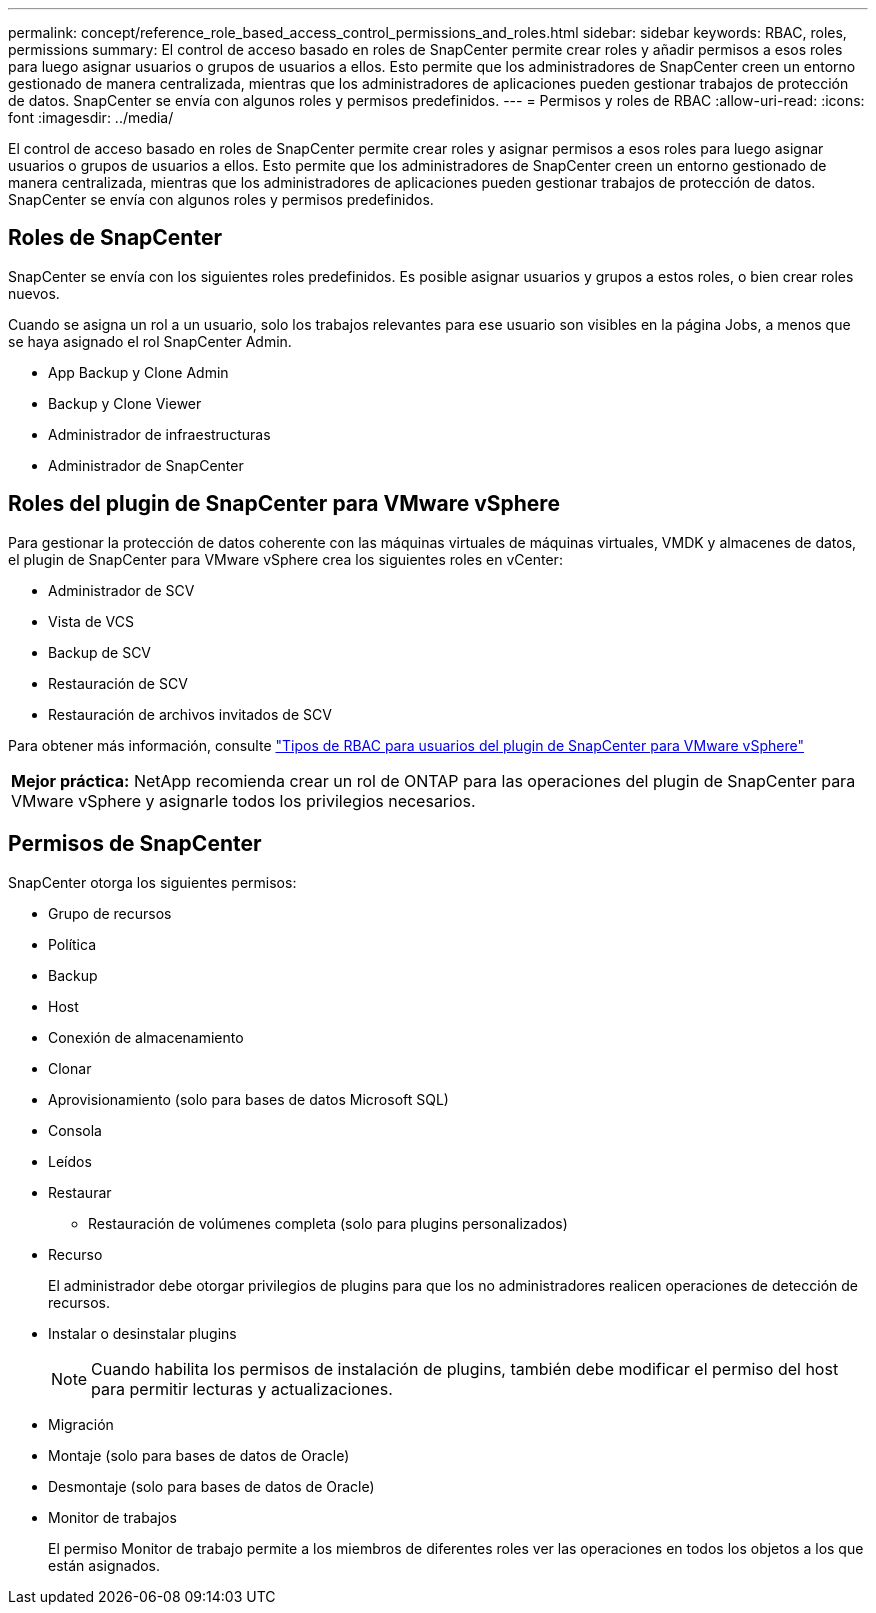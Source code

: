 ---
permalink: concept/reference_role_based_access_control_permissions_and_roles.html 
sidebar: sidebar 
keywords: RBAC, roles, permissions 
summary: El control de acceso basado en roles de SnapCenter permite crear roles y añadir permisos a esos roles para luego asignar usuarios o grupos de usuarios a ellos. Esto permite que los administradores de SnapCenter creen un entorno gestionado de manera centralizada, mientras que los administradores de aplicaciones pueden gestionar trabajos de protección de datos. SnapCenter se envía con algunos roles y permisos predefinidos. 
---
= Permisos y roles de RBAC
:allow-uri-read: 
:icons: font
:imagesdir: ../media/


[role="lead"]
El control de acceso basado en roles de SnapCenter permite crear roles y asignar permisos a esos roles para luego asignar usuarios o grupos de usuarios a ellos. Esto permite que los administradores de SnapCenter creen un entorno gestionado de manera centralizada, mientras que los administradores de aplicaciones pueden gestionar trabajos de protección de datos. SnapCenter se envía con algunos roles y permisos predefinidos.



== Roles de SnapCenter

SnapCenter se envía con los siguientes roles predefinidos. Es posible asignar usuarios y grupos a estos roles, o bien crear roles nuevos.

Cuando se asigna un rol a un usuario, solo los trabajos relevantes para ese usuario son visibles en la página Jobs, a menos que se haya asignado el rol SnapCenter Admin.

* App Backup y Clone Admin
* Backup y Clone Viewer
* Administrador de infraestructuras
* Administrador de SnapCenter




== Roles del plugin de SnapCenter para VMware vSphere

Para gestionar la protección de datos coherente con las máquinas virtuales de máquinas virtuales, VMDK y almacenes de datos, el plugin de SnapCenter para VMware vSphere crea los siguientes roles en vCenter:

* Administrador de SCV
* Vista de VCS
* Backup de SCV
* Restauración de SCV
* Restauración de archivos invitados de SCV


Para obtener más información, consulte https://docs.netapp.com/us-en/sc-plugin-vmware-vsphere/scpivs44_types_of_rbac_for_snapcenter_users.html["Tipos de RBAC para usuarios del plugin de SnapCenter para VMware vSphere"^]

|===


| *Mejor práctica:* NetApp recomienda crear un rol de ONTAP para las operaciones del plugin de SnapCenter para VMware vSphere y asignarle todos los privilegios necesarios. 
|===


== Permisos de SnapCenter

SnapCenter otorga los siguientes permisos:

* Grupo de recursos
* Política
* Backup
* Host
* Conexión de almacenamiento
* Clonar
* Aprovisionamiento (solo para bases de datos Microsoft SQL)
* Consola
* Leídos
* Restaurar
+
** Restauración de volúmenes completa (solo para plugins personalizados)


* Recurso
+
El administrador debe otorgar privilegios de plugins para que los no administradores realicen operaciones de detección de recursos.

* Instalar o desinstalar plugins
+

NOTE: Cuando habilita los permisos de instalación de plugins, también debe modificar el permiso del host para permitir lecturas y actualizaciones.

* Migración
* Montaje (solo para bases de datos de Oracle)
* Desmontaje (solo para bases de datos de Oracle)
* Monitor de trabajos
+
El permiso Monitor de trabajo permite a los miembros de diferentes roles ver las operaciones en todos los objetos a los que están asignados.


